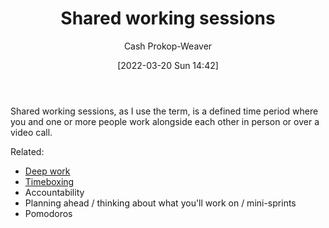 :PROPERTIES:
:ID:       e5dbb7e0-0946-4bae-a9d7-b8aad9124c88
:LAST_MODIFIED: [2023-09-06 Wed 08:04]
:END:
#+title: Shared working sessions
#+hugo_custom_front_matter: :slug "e5dbb7e0-0946-4bae-a9d7-b8aad9124c88"
#+author: Cash Prokop-Weaver
#+date: [2022-03-20 Sun 14:42]
#+filetags: :concept:

Shared working sessions, as I use the term, is a defined time period where you and one or more people work alongside each other in person or over a video call.

Related:

- [[id:82d1d3b6-dd55-43bf-828e-b34508ac136c][Deep work]]
- [[id:023f59a7-6d74-4f52-91da-448b7574defb][Timeboxing]]
- Accountability
- Planning ahead / thinking about what you'll work on / mini-sprints
- Pomodoros

* Flashcards :noexport:
:PROPERTIES:
:ANKI_DECK: Default
:END:


